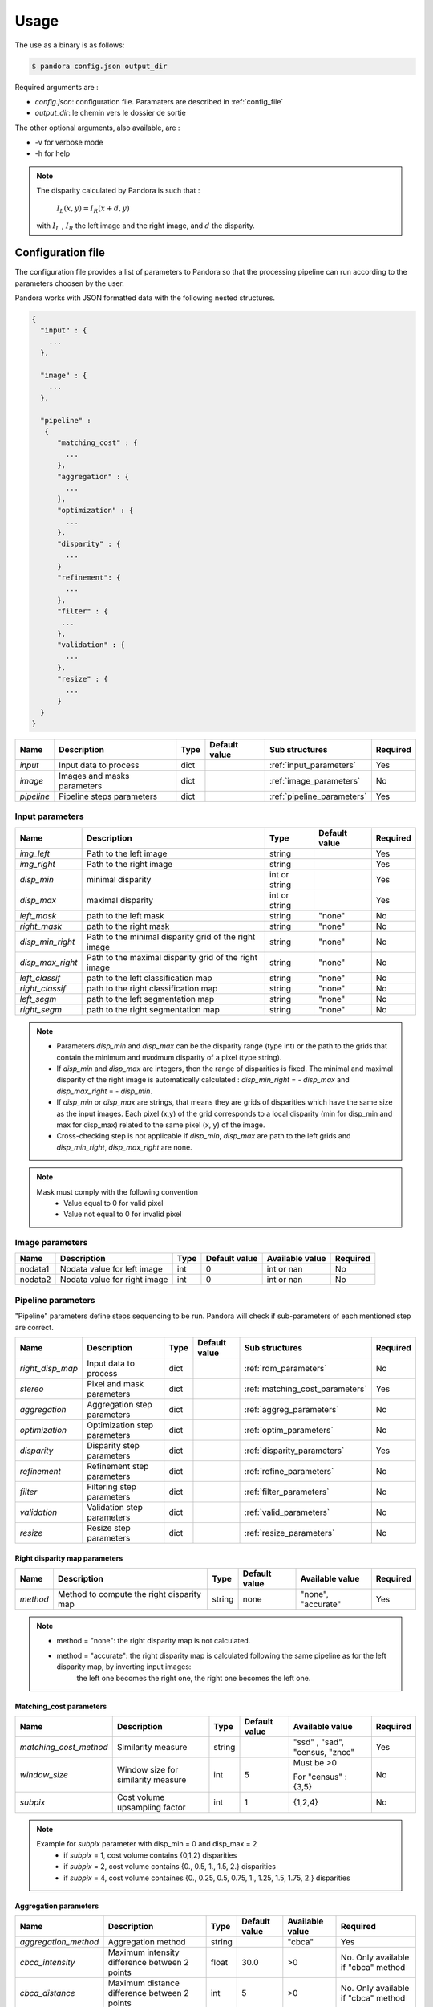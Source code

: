 Usage
*****

The use as a binary is as follows:

.. sourcecode:: text

    $ pandora config.json output_dir

Required arguments are :

- *config.json*: configuration file. Paramaters are described in :ref:`config_file`
- *output_dir*: le chemin vers le dossier de sortie

The other optional arguments, also available, are :

- -v for verbose mode
- -h for help

.. note::
    The disparity calculated by Pandora is such that :

        :math:`I_{L}(x, y) = I_{R}(x + d, y)`

    with :math:`I_{L}` , :math:`I_{R}` the left image and the right image, and
    :math:`d` the disparity.

.. _config_file:

Configuration file
==================
The configuration file provides a list of parameters to Pandora so that the processing pipeline can
run according to the parameters choosen by the user.

Pandora works with JSON formatted data with the following nested structures.


.. sourcecode:: text

    {
      "input" : {
        ...
      },

      "image" : {
        ...
      },

      "pipeline" :
       {
          "matching_cost" : {
            ...
          },
          "aggregation" : {
            ...
          },
          "optimization" : {
            ...
          },
          "disparity" : {
            ...
          }
          "refinement": {
            ...
          },
          "filter" : {
           ...
          },
          "validation" : {
            ...
          },
          "resize" : {
            ...
          }
      }
    }

+---------------------+-----------------------------------+------+---------------+-----------------------------+----------+
| Name                | Description                       | Type | Default value | Sub structures              | Required |
+=====================+===================================+======+===============+=============================+==========+
| *input*             | Input data to process             | dict |               | :ref:`input_parameters`     | Yes      |
+---------------------+-----------------------------------+------+---------------+-----------------------------+----------+
| *image*             | Images and masks parameters       | dict |               | :ref:`image_parameters`     | No       |
+---------------------+-----------------------------------+------+---------------+-----------------------------+----------+
| *pipeline*          | Pipeline steps parameters         | dict |               | :ref:`pipeline_parameters`  | Yes      |
+---------------------+-----------------------------------+------+---------------+-----------------------------+----------+


.. _input_parameters:

Input parameters
----------------

+------------------+-----------------------------------------------------------+---------------+---------------+----------+
| Name             | Description                                               | Type          | Default value | Required |
+==================+===========================================================+===============+===============+==========+
| *img_left*       | Path to the left image                                    | string        |               | Yes      |
+------------------+-----------------------------------------------------------+---------------+---------------+----------+
| *img_right*      | Path to the right image                                   | string        |               | Yes      |
+------------------+-----------------------------------------------------------+---------------+---------------+----------+
| *disp_min*       | minimal disparity                                         | int or string |               | Yes      |
+------------------+-----------------------------------------------------------+---------------+---------------+----------+
| *disp_max*       | maximal disparity                                         | int or string |               | Yes      |
+------------------+-----------------------------------------------------------+---------------+---------------+----------+
| *left_mask*      | path to the left mask                                     | string        | "none"        | No       |
+------------------+-----------------------------------------------------------+---------------+---------------+----------+
| *right_mask*     | path to the right mask                                    | string        | "none"        | No       |
+------------------+-----------------------------------------------------------+---------------+---------------+----------+
| *disp_min_right* | Path to the minimal disparity grid of the right image     | string        | "none"        | No       |
+------------------+-----------------------------------------------------------+---------------+---------------+----------+
| *disp_max_right* | Path to the maximal disparity grid of the right image     | string        | "none"        | No       |
+------------------+-----------------------------------------------------------+---------------+---------------+----------+
| *left_classif*   | path to the left classification map                       | string        | "none"        | No       |
+------------------+-----------------------------------------------------------+---------------+---------------+----------+
| *right_classif*  | path to the right classification map                      | string        | "none"        | No       |
+------------------+-----------------------------------------------------------+---------------+---------------+----------+
| *left_segm*      | path to the left segmentation map                         | string        | "none"        | No       |
+------------------+-----------------------------------------------------------+---------------+---------------+----------+
| *right_segm*     | path to the right segmentation map                        | string        | "none"        | No       |
+------------------+-----------------------------------------------------------+---------------+---------------+----------+

.. note::
    - Parameters *disp_min* and *disp_max* can be the disparity range (type int) or the path to the grids
      that contain the minimum and maximum disparity of a pixel (type string).
    - If *disp_min* and *disp_max* are integers, then the range of disparities is fixed. The minimal and maximal
      disparity of the right image is automatically calculated : *disp_min_right* = - *disp_max* and *disp_max_right* = - *disp_min*.
    - If *disp_min* or *disp_max* are strings, that means they are grids of disparities which have the same size as the input images.
      Each pixel (x,y) of the grid corresponds to a local disparity (min for disp_min and max for disp_max) related to the same pixel (x, y) of the image.
    - Cross-checking step is not applicable if *disp_min*, *disp_max* are path to the left grids and *disp_min_right*, *disp_max_right* are none.

.. note::
    Mask must comply with the following convention
     - Value equal to 0 for valid pixel
     - Value not equal to 0 for invalid pixel


.. _image_parameters:

Image parameters
----------------

+--------------+----------------------------------+------+---------------+----------------+----------+
| Name         | Description                      | Type | Default value |Available value | Required |
+==============+==================================+======+===============+================+==========+
| nodata1      | Nodata value for left image      | int  | 0             | int or nan     | No       |
+--------------+----------------------------------+------+---------------+----------------+----------+
| nodata2      | Nodata value for right image     | int  | 0             | int or nan     | No       |
+--------------+----------------------------------+------+---------------+----------------+----------+


.. _pipeline_parameters:

Pipeline parameters
-------------------

"Pipeline" parameters define steps sequencing to be run. Pandora will check if sub-parameters of each mentioned step are correct.

+---------------------+-----------------------------------+------+---------------+---------------------------------+----------+
| Name                | Description                       | Type | Default value | Sub structures                  | Required |
+=====================+===================================+======+===============+=================================+==========+
| *right_disp_map*    | Input data to process             | dict |               | :ref:`rdm_parameters`           | No       |
+---------------------+-----------------------------------+------+---------------+---------------------------------+----------+
| *stereo*            | Pixel and mask parameters         | dict |               | :ref:`matching_cost_parameters` | Yes      |
+---------------------+-----------------------------------+------+---------------+---------------------------------+----------+
| *aggregation*       | Aggregation step parameters       | dict |               | :ref:`aggreg_parameters`        | No       |
+---------------------+-----------------------------------+------+---------------+---------------------------------+----------+
| *optimization*      | Optimization step parameters      | dict |               | :ref:`optim_parameters`         | No       |
+---------------------+-----------------------------------+------+---------------+---------------------------------+----------+
| *disparity*         | Disparity  step parameters        | dict |               | :ref:`disparity_parameters`     | Yes      |
+---------------------+-----------------------------------+------+---------------+---------------------------------+----------+
| *refinement*        | Refinement step parameters        | dict |               | :ref:`refine_parameters`        | No       |
+---------------------+-----------------------------------+------+---------------+---------------------------------+----------+
| *filter*            | Filtering step parameters         | dict |               | :ref:`filter_parameters`        | No       |
+---------------------+-----------------------------------+------+---------------+---------------------------------+----------+
| *validation*        | Validation step parameters        | dict |               | :ref:`valid_parameters`         | No       |
+---------------------+-----------------------------------+------+---------------+---------------------------------+----------+
| *resize*            | Resize step parameters            | dict |               | :ref:`resize_parameters`        | No       |
+---------------------+-----------------------------------+------+---------------+---------------------------------+----------+

.. _rdm_parameters:

Right disparity map parameters
^^^^^^^^^^^^^^^^^^^^^^^^^^^^^^
+-----------------+---------------------------------------------+--------+---------------+--------------------------------+----------+
| Name            | Description                                 | Type   | Default value | Available value                | Required |
+=================+=============================================+========+===============+================================+==========+
| *method*        | Method to compute the right disparity map   | string |   none        | "none", "accurate"             | Yes      |
+-----------------+---------------------------------------------+--------+---------------+--------------------------------+----------+

.. note::
    * method = "none": the right disparity map is not calculated.
    * method = "accurate": the right disparity map is calculated following the same pipeline as for the left disparity map, by inverting input images:
                           the left one becomes the right one, the right one becomes the left one.


.. _matching_cost_parameters:

Matching_cost parameters
^^^^^^^^^^^^^^^^^
+------------------------+------------------------------------+--------+---------------+--------------------------------+----------+
| Name                   | Description                        | Type   | Default value | Available value                | Required |
+========================+====================================+========+===============+================================+==========+
| *matching_cost_method* | Similarity measure                 | string |               | "ssd" , "sad", "census, "zncc" | Yes      |
+------------------------+------------------------------------+--------+---------------+--------------------------------+----------+
| *window_size*          | Window size for similarity measure | int    | 5             | Must be >0                     | No       |
|                        |                                    |        |               |                                |          |
|                        |                                    |        |               | For "census" : {3,5}           |          |
+------------------------+------------------------------------+--------+---------------+--------------------------------+----------+
| *subpix*               | Cost volume upsampling factor      | int    | 1             | {1,2,4}                        | No       |
+------------------------+------------------------------------+--------+---------------+--------------------------------+----------+

.. note::
    Example for *subpix* parameter with disp_min = 0 and disp_max = 2
        - if *subpix* = 1, cost volume contains {0,1,2} disparities
        - if *subpix* = 2, cost volume contains {0., 0.5, 1., 1.5, 2.} disparities
        - if *subpix* = 4, cost volume containes {0., 0.25, 0.5, 0.75, 1., 1.25, 1.5, 1.75, 2.} disparities

.. _aggreg_parameters:

Aggregation parameters
^^^^^^^^^^^^^^^^^^^^^^

+----------------------+-----------------------------------------------+--------+---------------+-----------------+-------------------------------------+
| Name                 | Description                                   | Type   | Default value | Available value | Required                            |
+======================+===============================================+========+===============+=================+=====================================+
| *aggregation_method* | Aggregation method                            | string |               | "cbca"          | Yes                                 |
+----------------------+-----------------------------------------------+--------+---------------+-----------------+-------------------------------------+
| *cbca_intensity*     | Maximum intensity difference between 2 points | float  | 30.0          | >0              | No. Only available if "cbca" method |
+----------------------+-----------------------------------------------+--------+---------------+-----------------+-------------------------------------+
| *cbca_distance*      | Maximum distance difference between 2 points  | int    | 5             | >0              | No. Only available if "cbca" method |
+----------------------+-----------------------------------------------+--------+---------------+-----------------+-------------------------------------+

.. _optim_parameters:

Optimization parameters
^^^^^^^^^^^^^^^^^^^^^^^

+-----------------------+----------------------+--------+---------------+-------------------------------------+----------+
| Name                  | Description          | Type   | Default value | Available value                     | Required |
+=======================+======================+========+===============+=====================================+==========+
| *optimization_method* | Optimization method  | string |               | "sgm" if plugin_libsgm is installed | Yes      |
+-----------------------+----------------------+--------+---------------+-------------------------------------+----------+

.. note:: If plugin_libsgm is installed, see the documentation of this package. There are subparameters for sgm method.

.. _disparity_parameters:

Disparity  parameters
^^^^^^^^^^^^^^^^^^^^^

+---------------------+--------------------------+------------+---------------+---------------------+----------+
| Name                | Description              | Type       | Default value | Available value     | Required |
+=====================+==========================+============+===============+=====================+==========+
| *disparity _method* | disparity method         | string     |               | "wta"               | Yes      |
+---------------------+--------------------------+------------+---------------+---------------------+----------+
| *invalid_disparity* | invalid disparity value  | int, float |     -9999     | "np.nan" for NaN    | No       |
+---------------------+--------------------------+------------+---------------+---------------------+----------+

.. _refine_parameters:

Refinement parameters
^^^^^^^^^^^^^^^^^^^^^

+---------------------+-------------------+--------+---------------+---------------------+----------+
| Name                | Description       | Type   | Default value | Available value     | Required |
+=====================+===================+========+===============+=====================+==========+
| *refinement_method* | Refinement method | string |               | "vift", "quadratic" | Yes      |
+---------------------+-------------------+--------+---------------+---------------------+----------+

.. _filter_parameters:

Filtering parameters
^^^^^^^^^^^^^^^^^^^^

+-----------------+----------------------------+--------+---------------+-----------------------+------------------------------------+
| Name            | Description                | Type   | Default value | Available value       | Required                           |
+=================+============================+========+===============+=======================+====================================+
| *filter_method* | Filtering method           | string |               | "median", "bilateral" | Yes                                |
+-----------------+----------------------------+--------+---------------+-----------------------+------------------------------------+
| *filter_size*   | Filter's size              | int    | 3             | >= 1                  | No                                 |
|                 |                            |        |               |                       | Only avalaible if median filter    |
+-----------------+----------------------------+--------+---------------+-----------------------+------------------------------------+
| *sigma_color*   | Bilateral filter parameter | float  | 2.0           |                       | No                                 |
|                 |                            |        |               |                       | Only avalaible if bilateral filter |
+-----------------+----------------------------+--------+---------------+-----------------------+------------------------------------+
| *sigma_space*   | Bilateral filter parameter | float  | 6.0           |                       | No                                 |
|                 |                            |        |               |                       |                                    |
|                 |                            |        |               |                       | Only avalaible if bilateral filter |
+-----------------+----------------------------+--------+---------------+-----------------------+------------------------------------+

.. _valid_parameters:

Validation parameters
^^^^^^^^^^^^^^^^^^^^^

+-----------------------------------+---------------------------------------------------------------------------------------------------------+--------+---------------+---------------------------+----------+
| Name                              | Description                                                                                             | Type   | Default value | Available value           | Required |
+===================================+=========================================================================================================+========+===============+===========================+==========+
| *validation_method*               | Validation method                                                                                       | string |               | "cross_checking"          | Yes      |
+-----------------------------------+---------------------------------------------------------------------------------------------------------+--------+---------------+---------------------------+----------+
| *right_left_mode*                 | Method for right disparity map computation                                                              | string | "accurate"    | "accurate"                | No       |
|                                   | - if "accurate": right disparity map computed from scratch                                              |        |               |                           |          |
+-----------------------------------+---------------------------------------------------------------------------------------------------------+--------+---------------+---------------------------+----------+
| *interpolated_disparity*          | Interpolation method for filling occlusion and mismatches                                               | string |               | "mc_cnn", "sgm"           | No       |
+-----------------------------------+---------------------------------------------------------------------------------------------------------+--------+---------------+---------------------------+----------+

.. note::
  Cross-checking method cannot be choosen if right disparity map is not calculated. See  :ref:`rdm_parameters` to activate it.

.. _resize_parameters:

Resize  parameters
^^^^^^^^^^^^^^^^^^

+---------------------+--------------------------+------------+---------------+---------------------+----------+
| Name                | Description              | Type       | Default value | Available value     | Required |
+=====================+==========================+============+===============+=====================+==========+
| *border_disparity*  | border  disparity value  | int, float |               | "np.nan" for NaN    | Yes      |
+---------------------+--------------------------+------------+---------------+---------------------+----------+

.. note::
  See :ref:`border_management` to understand the goal of this step.

Sequencing of Pandora steps (Pandora Machine)
---------------------------------------------

Moreover, Pandora will check if the requested steps sequencing is correct following the permitted
transition defined by the Pandora Machine (`transitions <https://github.com/pytransitions/transitions>`_)

Pandora Machine defines 4 possible states:
 - begin
 - cost_volume
 - disparity_map
 - Resized_disparity

It starts at the begin state. To go from a state from another one, transitions are called and triggered
by specific name. It corresponds to the name of Pandora steps you can write in configuration file.

The following diagram highligts all states and possible transitions.

    .. figure:: ../Images/Machine_state_diagram.png

A transition (i.e a pandora's step) can be triggered several times. You must respect the following
naming convention: *stepname.xxx* . xxx can be the string you want.
See :ref:`multiple_filters_example`

Examples
========

SSD measurment and filtered disparity map
-----------------------------------------

Configuration to produce a disparity map, computed by SSD method, and filterd by
median filter method.

.. sourcecode:: text

    {
      "input": {
        "left_mask": null,
        "right_mask": null,
        "disp_min_right": null,
        "disp_max_right": null,
        "img_left": "img_left.png",
        "img_right": "img_left.png",
        "disp_min": -100,
        "disp_max": 100
      },
      "pipeline": {
          "stereo": {
            "stereo_method": "ssd",
            "window_size": 5,
            "subpix": 1
          },
          "disparity": {
            "disparity_method": "wta",
            "invalid_disparity": "np.nan"
          },
          "filter": {
            "filter_method": "median"
          }
          "resize": {
            "border_disparity": "np.nan"
          }
      }
    }

An impossible sequencing
------------------------

.. sourcecode:: text

    {
      "input": {
        "left_mask": null,
        "right_mask": null,
        "disp_min_right": null,
        "disp_max_right": null,
        "img_left": "img_left.png",
        "img_right": "img_left.png",
        "disp_min": -100,
        "disp_max": 100
      },
      "pipeline": {
          "stereo": {
            "stereo_method": "ssd",
            "window_size": 5,
            "subpix": 1
          },
          "filter": {
            "filter_method": "median"
          }
          "disparity": {
            "disparity_method": "wta",
            "invalid_disparity": "np.nan"
          },
          "filter": {
            "filter_method": "median"
          }
     }
    }

With this configuration, you receive the following error

.. sourcecode:: text

    Problem during Pandora checking configuration steps sequencing. Check your configuration file.
    (...)
    transitions.core.MachineError: "Can't trigger event filter from state cost_volume!"

Before the start, Pandora Machine is in the "begin" state. The configuration file defines *stereo* as
the first step to be triggered. So, Pandora Machine go from *begin* state to *cost_volume* state.
Next, the *filter* is going to be triggered but this is not possible. This step can be triggered only
if the Pandora Machine is in *left_disparity* or *left_and_right_disparity*.

.. _multiple_filters_example:

Same step, multiple times
-------------------------

.. sourcecode:: text

    {
      "input": {
        "left_mask": null,
        "right_mask": null,
        "disp_min_right": null,
        "disp_max_right": null,
        "img_left": "img_left.png",
        "img_right": "img_left.png",
        "disp_min": -100,
        "disp_max": 100
      },
      "pipeline": {
          "stereo": {
            "stereo_method": "ssd",
            "window_size": 5,
            "subpix": 1
          },
          "disparity": {
            "disparity_method": "wta",
            "invalid_disparity": "np.nan"
          },
          "filter.1": {
            "filter_method": "median"
          }
          "filter.2": {
            "filter_method": "bilateral"
          }
     }
    }


Output
======

Pandora will store several data in the output folder, the tree structure is defined in the file
pandora/output_tree_design.py.

Saved images

- *left_disparity.tif*, *right_disparity.tif* : disparity maps in left and right image geometry.

- *left_validity_mask.tif*, *right_validity_mask.tif* : the :ref:`validity_mask` in left image geometry, and
  right. Note that bits 4, 5, 8 and 9 can only be calculated if a validation step is set.

.. note::
    Right products are only available if a validation step is
    configured ( ex: validation_method = cross_checking).

.. _validity_mask:

Validity mask
-------------

Validity masks indicate why a pixel in the image is invalid and
provide information on the reliability of the match. These masks are 16-bit encoded: each bit
represents a rejection / information criterion (= 1 if rejection / information, = 0 otherwise):

 +---------+--------------------------------------------------------------------------------------------------------+
 | **Bit** | **Description**                                                                                        |
 +---------+--------------------------------------------------------------------------------------------------------+
 |         | The point is invalid, there are two possible cases:                                                    |
 |         |                                                                                                        |
 |    0    |   * border of left image                                                                               |
 |         |   * nodata of left image                                                                               |
 +---------+--------------------------------------------------------------------------------------------------------+
 |         | The point is invalid, there are two possible cases:                                                    |
 |         |                                                                                                        |
 |    1    |   - Disparity range does not permit to find any point on the right image                               |
 |         |   - nodata of right image                                                                              |
 +---------+--------------------------------------------------------------------------------------------------------+
 |    2    | Information : disparity range cannot be used completely , reaching border of right image               |
 +---------+--------------------------------------------------------------------------------------------------------+
 |    3    | Information: calculations stopped at the pixel stage, sub-pixel interpolation was not successful       |
 |         | (for vfit: pixels d-1 and/or d+1 could not be calculated)                                              |
 +---------+--------------------------------------------------------------------------------------------------------+
 |    4    | Information : closed occlusion                                                                         |
 +---------+--------------------------------------------------------------------------------------------------------+
 |    5    | Information : closed mismatch                                                                          |
 +---------+--------------------------------------------------------------------------------------------------------+
 |    6    | The point is invalid: invalidated by the validity mask associated to the left image                    |
 +---------+--------------------------------------------------------------------------------------------------------+
 |    7    | The point is invalid: right positions to be scanned invalidated by the mask of the right image         |
 +---------+--------------------------------------------------------------------------------------------------------+
 |    8    | The Point is invalid: point located in an occlusion area                                               |
 +---------+--------------------------------------------------------------------------------------------------------+
 |    9    | The point is invalid: mismatch                                                                         |
 +---------+--------------------------------------------------------------------------------------------------------+
